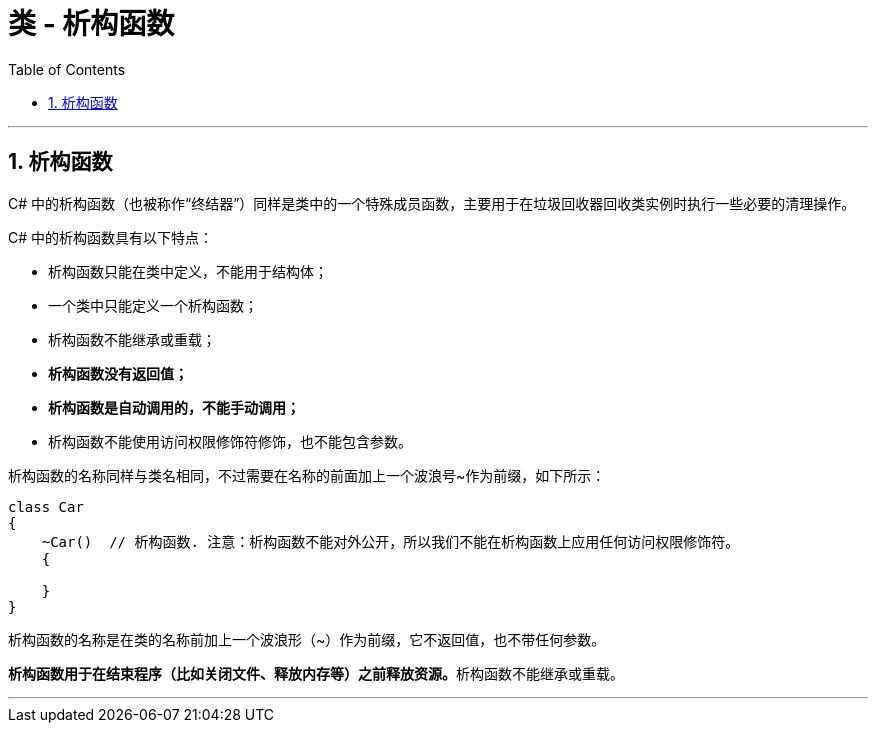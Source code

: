 
= 类 - 析构函数
:sectnums:
:toclevels: 3
:toc: left

---

== 析构函数

C# 中的析构函数（也被称作“终结器”）同样是类中的一个特殊成员函数，主要用于在垃圾回收器回收类实例时执行一些必要的清理操作。

C# 中的析构函数具有以下特点：

- 析构函数只能在类中定义，不能用于结构体；
- 一个类中只能定义一个析构函数；
- 析构函数不能继承或重载；
- *析构函数没有返回值；*
- *析构函数是自动调用的，不能手动调用；*
- 析构函数不能使用访问权限修饰符修饰，也不能包含参数。

析构函数的名称同样与类名相同，不过需要在名称的前面加上一个波浪号~作为前缀，如下所示：

[,subs=+quotes]
----
class Car
{
    ~Car()  // 析构函数. 注意：析构函数不能对外公开，所以我们不能在析构函数上应用任何访问权限修饰符。
    {

    }
}
----

析构函数的名称是在类的名称前加上一个波浪形（~）作为前缀，它不返回值，也不带任何参数。

**析构函数用于在结束程序（比如关闭文件、释放内存等）之前释放资源。**析构函数不能继承或重载。

'''

